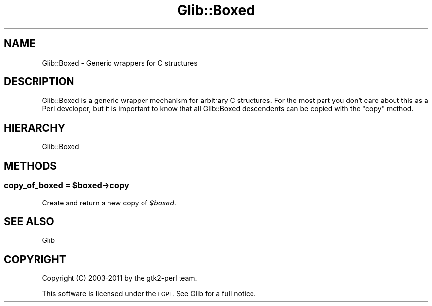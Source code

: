 .\" Automatically generated by Pod::Man 4.10 (Pod::Simple 3.35)
.\"
.\" Standard preamble:
.\" ========================================================================
.de Sp \" Vertical space (when we can't use .PP)
.if t .sp .5v
.if n .sp
..
.de Vb \" Begin verbatim text
.ft CW
.nf
.ne \\$1
..
.de Ve \" End verbatim text
.ft R
.fi
..
.\" Set up some character translations and predefined strings.  \*(-- will
.\" give an unbreakable dash, \*(PI will give pi, \*(L" will give a left
.\" double quote, and \*(R" will give a right double quote.  \*(C+ will
.\" give a nicer C++.  Capital omega is used to do unbreakable dashes and
.\" therefore won't be available.  \*(C` and \*(C' expand to `' in nroff,
.\" nothing in troff, for use with C<>.
.tr \(*W-
.ds C+ C\v'-.1v'\h'-1p'\s-2+\h'-1p'+\s0\v'.1v'\h'-1p'
.ie n \{\
.    ds -- \(*W-
.    ds PI pi
.    if (\n(.H=4u)&(1m=24u) .ds -- \(*W\h'-12u'\(*W\h'-12u'-\" diablo 10 pitch
.    if (\n(.H=4u)&(1m=20u) .ds -- \(*W\h'-12u'\(*W\h'-8u'-\"  diablo 12 pitch
.    ds L" ""
.    ds R" ""
.    ds C` ""
.    ds C' ""
'br\}
.el\{\
.    ds -- \|\(em\|
.    ds PI \(*p
.    ds L" ``
.    ds R" ''
.    ds C`
.    ds C'
'br\}
.\"
.\" Escape single quotes in literal strings from groff's Unicode transform.
.ie \n(.g .ds Aq \(aq
.el       .ds Aq '
.\"
.\" If the F register is >0, we'll generate index entries on stderr for
.\" titles (.TH), headers (.SH), subsections (.SS), items (.Ip), and index
.\" entries marked with X<> in POD.  Of course, you'll have to process the
.\" output yourself in some meaningful fashion.
.\"
.\" Avoid warning from groff about undefined register 'F'.
.de IX
..
.nr rF 0
.if \n(.g .if rF .nr rF 1
.if (\n(rF:(\n(.g==0)) \{\
.    if \nF \{\
.        de IX
.        tm Index:\\$1\t\\n%\t"\\$2"
..
.        if !\nF==2 \{\
.            nr % 0
.            nr F 2
.        \}
.    \}
.\}
.rr rF
.\" ========================================================================
.\"
.IX Title "Glib::Boxed 3"
.TH Glib::Boxed 3 "2019-03-03" "perl v5.28.1" "User Contributed Perl Documentation"
.\" For nroff, turn off justification.  Always turn off hyphenation; it makes
.\" way too many mistakes in technical documents.
.if n .ad l
.nh
.SH "NAME"
Glib::Boxed \-  Generic wrappers for C structures
.SH "DESCRIPTION"
.IX Header "DESCRIPTION"
Glib::Boxed is a generic wrapper mechanism for arbitrary C structures.
For the most part you don't care about this as a Perl developer, but it
is important to know that all Glib::Boxed descendents can be copied with
the \f(CW\*(C`copy\*(C'\fR method.
.SH "HIERARCHY"
.IX Header "HIERARCHY"
.Vb 1
\&  Glib::Boxed
.Ve
.SH "METHODS"
.IX Header "METHODS"
.ie n .SS "copy_of_boxed = $boxed\->\fBcopy\fP"
.el .SS "copy_of_boxed = \f(CW$boxed\fP\->\fBcopy\fP"
.IX Subsection "copy_of_boxed = $boxed->copy"
Create and return a new copy of \fI\f(CI$boxed\fI\fR.
.SH "SEE ALSO"
.IX Header "SEE ALSO"
Glib
.SH "COPYRIGHT"
.IX Header "COPYRIGHT"
Copyright (C) 2003\-2011 by the gtk2\-perl team.
.PP
This software is licensed under the \s-1LGPL.\s0  See Glib for a full notice.
